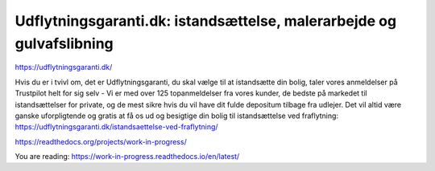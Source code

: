 Udflytningsgaranti.dk: istandsættelse, malerarbejde og gulvafslibning
=======================================

https://udflytningsgaranti.dk/

Hvis du er i tvivl om, det er Udflytningsgaranti, du skal vælge til at istandsætte din bolig, taler vores anmeldelser på Trustpilot helt for sig selv - Vi er med over 125 topanmeldelser fra vores kunder, de bedste på markedet til istandsættelser for private, og de mest sikre hvis du vil have dit fulde depositum tilbage fra udlejer. Det vil altid være ganske uforpligtende og gratis at få os ud og besigtige din bolig til istandsættelse ved fraflytning: https://udflytningsgaranti.dk/istandsaettelse-ved-fraflytning/

https://readthedocs.org/projects/work-in-progress/

You are reading: https://work-in-progress.readthedocs.io/en/latest/

